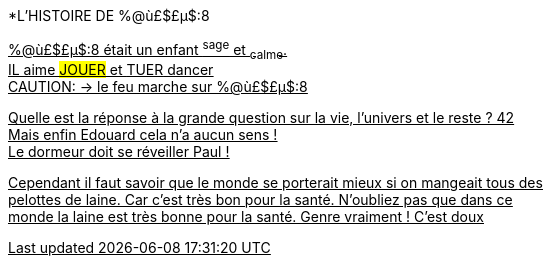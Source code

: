 

[.lead]
*L'HISTOIRE DE %@ù£$£µ$:8
[%hardbreaks]
+++<u>%@ù£$£µ$:8<u>+++ était un enfant ^sage^ et ~calme~.
IL aime ##JOUER## et [.line-through]#TUER# dancer
CAUTION: &#8594; le feu marche sur %@ù£$£µ$:8

Quelle est la réponse à la grande question sur la vie, l'univers et le reste ? 42 +
Mais enfin Edouard cela n'a aucun sens ! +
Le dormeur doit se réveiller Paul !

Cependant il faut savoir que le monde se porterait mieux si on mangeait tous des +
pelottes de laine. Car c'est très bon pour la santé. N'oubliez pas que dans ce +
monde la laine est très bonne pour la santé. Genre vraiment ! C'est doux +

